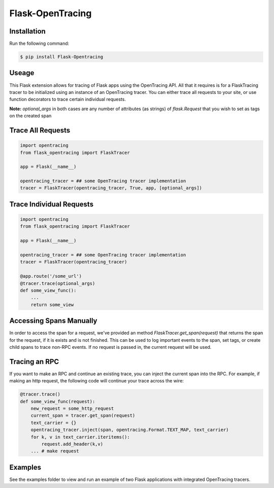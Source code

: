 #################
Flask-OpenTracing
#################

Installation
============

Run the following command:

.. code-block:: 

    $ pip install Flask-Opentracing

Useage
======

This Flask extension allows for tracing of Flask apps using the OpenTracing API. All
that it requires is for a FlaskTracing tracer to be initialized using an
instance of an OpenTracing tracer. You can either trace all requests to your site, or use function decorators to trace certain individual requests.

**Note:** `optional_args` in both cases are any number of attributes (as strings) of `flask.Request` that you wish to set as tags on the created span

Trace All Requests
==================

.. code-block:: python

    import opentracing
    from flask_opentracing import FlaskTracer

    app = Flask(__name__)

    opentracing_tracer = ## some OpenTracing tracer implementation
    tracer = FlaskTracer(opentracing_tracer, True, app, [optional_args])

Trace Individual Requests
=========================

.. code-block:: python

    import opentracing
    from flask_opentracing import FlaskTracer

    app = Flask(__name__)

    opentracing_tracer = ## some OpenTracing tracer implementation  
    tracer = FlaskTracer(opentracing_tracer)

    @app.route('/some_url')
    @tracer.trace(optional_args)
    def some_view_func():
    	...     
    	return some_view 

Accessing Spans Manually
========================

In order to access the span for a request, we've provided an method `FlaskTracer.get_span(request)` that returns the span for the request, if it is exists and is not finished. This can be used to log important events to the span, set tags, or create child spans to trace non-RPC events. If no request is passed in, the current request will be used.

Tracing an RPC
==============

If you want to make an RPC and continue an existing trace, you can inject the current span into the RPC. For example, if making an http request, the following code will continue your trace across the wire:

.. code-block:: python

    @tracer.trace()
    def some_view_func(request):
        new_request = some_http_request
        current_span = tracer.get_span(request)
        text_carrier = {}
        opentracing_tracer.inject(span, opentracing.Format.TEXT_MAP, text_carrier)
        for k, v in text_carrier.iteritems():
            request.add_header(k,v)
        ... # make request

Examples
========

See the examples folder to view and run an example of two Flask applications
with integrated OpenTracing tracers.
